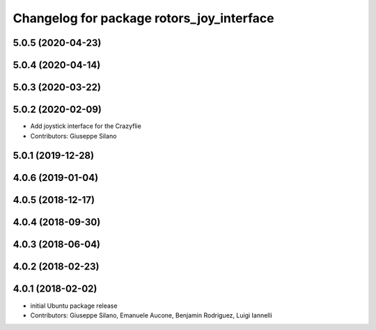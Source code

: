 ^^^^^^^^^^^^^^^^^^^^^^^^^^^^^^^^^^^^^^^^^^
Changelog for package rotors_joy_interface
^^^^^^^^^^^^^^^^^^^^^^^^^^^^^^^^^^^^^^^^^^

5.0.5 (2020-04-23)
------------------

5.0.4 (2020-04-14)
------------------

5.0.3 (2020-03-22)
------------------

5.0.2 (2020-02-09)
------------------
* Add joystick interface for the Crazyflie
* Contributors: Giuseppe Silano

5.0.1 (2019-12-28)
------------------

4.0.6 (2019-01-04)
------------------

4.0.5 (2018-12-17)
------------------

4.0.4 (2018-09-30)
------------------

4.0.3 (2018-06-04)
------------------

4.0.2 (2018-02-23)
------------------

4.0.1 (2018-02-02)
------------------
* initial Ubuntu package release
* Contributors: Giuseppe Silano, Emanuele Aucone, Benjamin Rodriguez, Luigi Iannelli

